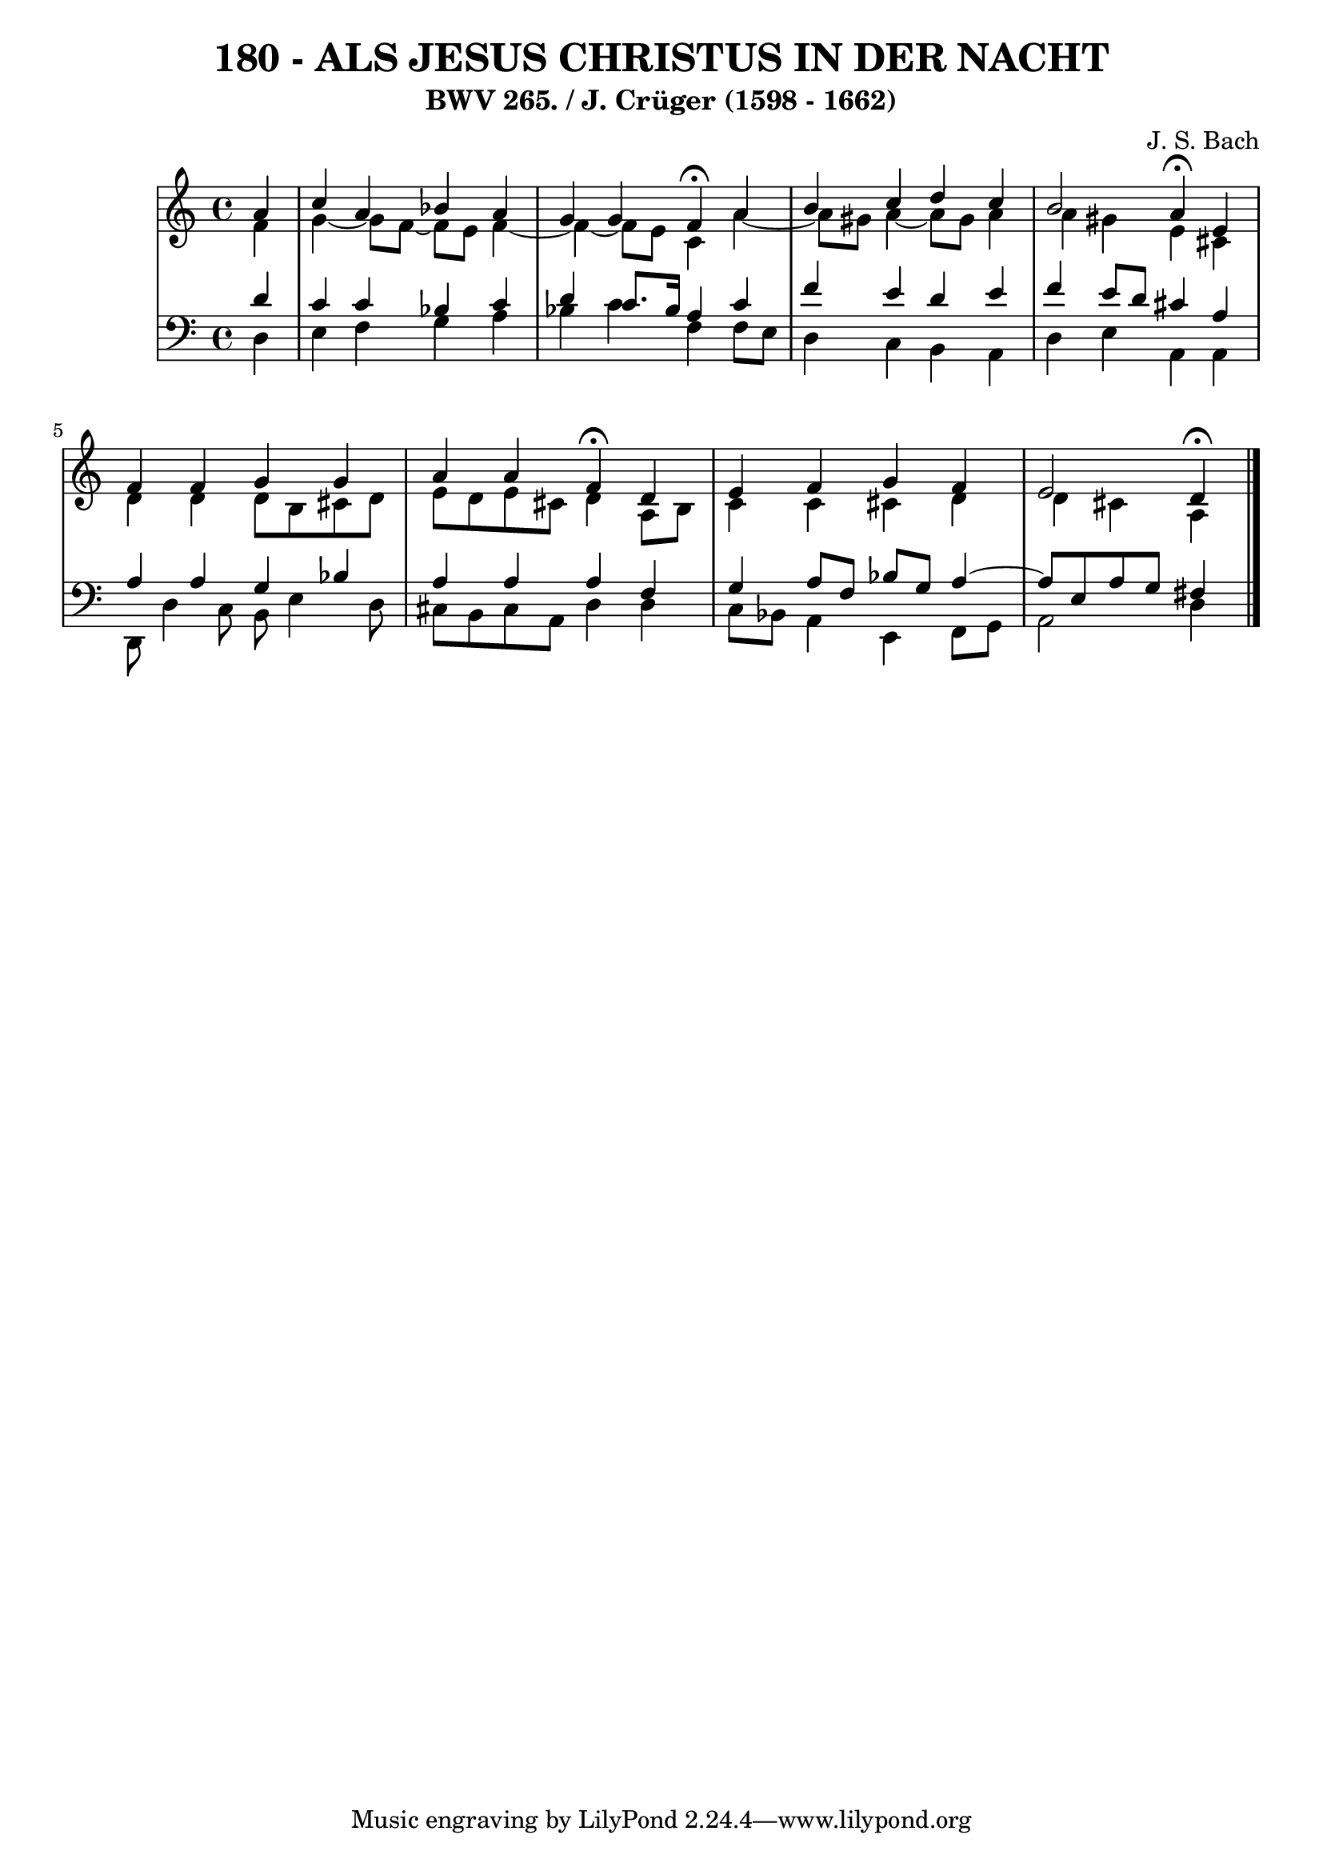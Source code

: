 \version "2.10.33"

\header {
  title = "180 - ALS JESUS CHRISTUS IN DER NACHT"
  subtitle = "BWV 265. / J. Crüger (1598 - 1662)"
  composer = "J. S. Bach"
}


global = {
  \time 4/4
  \key a \minor
}


soprano = \relative c'' {
  \partial 4 a4 
    c4 a4 bes4 a4 
  g4 g4 f4 \fermata a4 
  b4 c4 d4 c4 
  b2 a4 \fermata e4 
  f4 f4 g4 g4   %5
  a4 a4 f4 \fermata d4 
  e4 f4 g4 f4 
  e2 d4 \fermata
  
}

alto = \relative c' {
  \partial 4 f4 
    g4~ g8 f8~ f8 e8 f4~
  f4~ f8 e8 c4 a'4~ 
  a8 gis8 a4~ a8 gis8 a4 
  a4 gis4 e4 cis4 
  d4 d4 d8 b8 cis8 d8   %5
  e8 d8 e8 cis8 d4 a8 b8 
  c4 c4 cis4 d4 
  d4 cis4 a
  
}

tenor = \relative c' {
  \partial 4 d4 
    c4 c4 bes4 c4 
  d4 c8. bes16 a4 c4 
  f4 e4 d4 e4 
  f4 e8 d8 cis4 a4 
  a4 a4 g4 bes4   %5
  a4 a4 a4 f4 
  g4 a8 f8 bes8 g8 a4~
  a8 e8 a8 g8 fis4
  
}

baixo = \relative c {
  \partial 4 d4 
    e4 f4 g4 a4 
  bes4 c4 f,4 f8 e8 
  d4 c4 b4 a4 
  d4 e4 a,4 a4 
  d,8 d'4 c8 b8 e4 d8   %5
  cis8 b8 cis8 a8 d4 d4 
  c8 bes8 a4 e4 f8 g8 
  a2 d4
  
}

\score {
  <<
    \new StaffGroup <<
      \override StaffGroup.SystemStartBracket #'style = #'line 
      \new Staff {
        <<
          \global
          \new Voice = "soprano" { \voiceOne \soprano }
          \new Voice = "alto" { \voiceTwo \alto }
        >>
      }
      \new Staff {
        <<
          \global
          \clef "bass"
          \new Voice = "tenor" {\voiceOne \tenor }
          \new Voice = "baixo" { \voiceTwo \baixo \bar "|."}
        >>
      }
    >>
  >>
  \layout {}
  \midi {}
}
